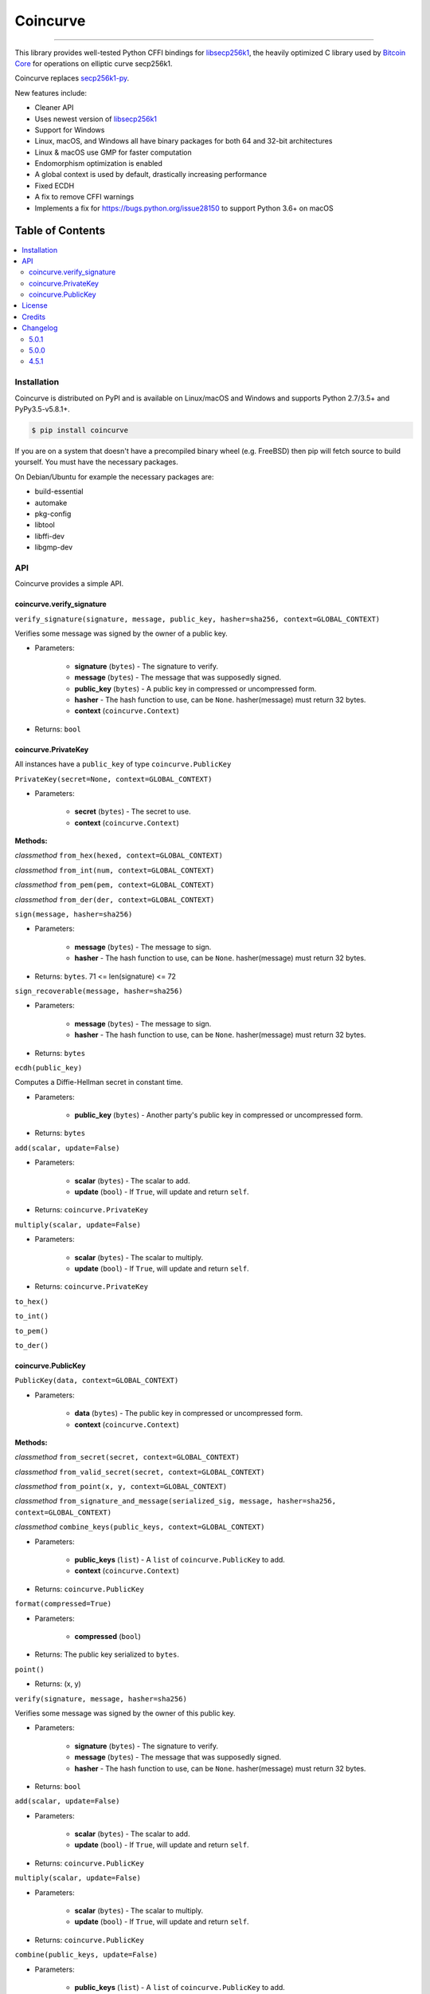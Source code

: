 Coincurve
=========

.. image:: https://img.shields.io/pypi/v/coincurve.svg?style=flat-square
    :target: https://pypi.org/project/coincurve

.. image:: https://img.shields.io/travis/ofek/coincurve/master.svg?style=flat-square
    :target: https://travis-ci.org/ofek/coincurve

.. image:: https://img.shields.io/pypi/pyversions/coincurve.svg?style=flat-square
    :target: https://pypi.org/project/coincurve

.. image:: https://img.shields.io/pypi/l/coincurve.svg?style=flat-square
    :target: https://choosealicense.com/licenses

-----

This library provides well-tested Python CFFI bindings for
`libsecp256k1 <https://github.com/bitcoin-core/secp256k1>`_, the heavily
optimized C library used by `Bitcoin Core <https://github.com/bitcoin/bitcoin>`_
for operations on elliptic curve secp256k1.

Coincurve replaces `secp256k1-py <https://github.com/ludbb/secp256k1-py>`_.

New features include:

- Cleaner API
- Uses newest version of `libsecp256k1 <https://github.com/bitcoin-core/secp256k1>`_
- Support for Windows
- Linux, macOS, and Windows all have binary packages for both 64 and 32-bit architectures
- Linux & macOS use GMP for faster computation
- Endomorphism optimization is enabled
- A global context is used by default, drastically increasing performance
- Fixed ECDH
- A fix to remove CFFI warnings
- Implements a fix for `<https://bugs.python.org/issue28150>`_ to support Python 3.6+ on macOS

Table of Contents
~~~~~~~~~~~~~~~~~

.. contents::
    :backlinks: top
    :local:

Installation
------------

Coincurve is distributed on PyPI and is available on Linux/macOS and Windows and
supports Python 2.7/3.5+ and PyPy3.5-v5.8.1+.

.. code-block:: bash

    $ pip install coincurve

If you are on a system that doesn't have a precompiled binary wheel (e.g. FreeBSD)
then pip will fetch source to build yourself. You must have the necessary packages.

On Debian/Ubuntu for example the necessary packages are:

- build-essential
- automake
- pkg-config
- libtool
- libffi-dev
- libgmp-dev

API
---

Coincurve provides a simple API.

coincurve.verify_signature
^^^^^^^^^^^^^^^^^^^^^^^^^^

``verify_signature(signature, message, public_key, hasher=sha256, context=GLOBAL_CONTEXT)``

Verifies some message was signed by the owner of a public key.

* Parameters:

    - **signature** (``bytes``) - The signature to verify.
    - **message** (``bytes``) - The message that was supposedly signed.
    - **public_key** (``bytes``) - A public key in compressed or uncompressed form.
    - **hasher** - The hash function to use, can be ``None``. hasher(message) must return 32 bytes.
    - **context** (``coincurve.Context``)

* Returns: ``bool``

coincurve.PrivateKey
^^^^^^^^^^^^^^^^^^^^

All instances have a ``public_key`` of type ``coincurve.PublicKey``

``PrivateKey(secret=None, context=GLOBAL_CONTEXT)``

* Parameters:

    - **secret** (``bytes``) - The secret to use.
    - **context** (``coincurve.Context``)

**Methods:**

*classmethod* ``from_hex(hexed, context=GLOBAL_CONTEXT)``

*classmethod* ``from_int(num, context=GLOBAL_CONTEXT)``

*classmethod* ``from_pem(pem, context=GLOBAL_CONTEXT)``

*classmethod* ``from_der(der, context=GLOBAL_CONTEXT)``

``sign(message, hasher=sha256)``

* Parameters:

    - **message** (``bytes``) - The message to sign.
    - **hasher** - The hash function to use, can be ``None``. hasher(message) must return 32 bytes.

* Returns: ``bytes``. 71 <= len(signature) <= 72

``sign_recoverable(message, hasher=sha256)``

* Parameters:

    - **message** (``bytes``) - The message to sign.
    - **hasher** - The hash function to use, can be ``None``. hasher(message) must return 32 bytes.

* Returns: ``bytes``

``ecdh(public_key)``

Computes a Diffie-Hellman secret in constant time.

* Parameters:

    - **public_key** (``bytes``) - Another party's public key in compressed or uncompressed form.

* Returns: ``bytes``

``add(scalar, update=False)``

* Parameters:

    - **scalar** (``bytes``) - The scalar to add.
    - **update** (``bool``) - If ``True``, will update and return ``self``.

* Returns: ``coincurve.PrivateKey``

``multiply(scalar, update=False)``

* Parameters:

    - **scalar** (``bytes``) - The scalar to multiply.
    - **update** (``bool``) - If ``True``, will update and return ``self``.

* Returns: ``coincurve.PrivateKey``

``to_hex()``

``to_int()``

``to_pem()``

``to_der()``

coincurve.PublicKey
^^^^^^^^^^^^^^^^^^^

``PublicKey(data, context=GLOBAL_CONTEXT)``

* Parameters:

    - **data** (``bytes``) - The public key in compressed or uncompressed form.
    - **context** (``coincurve.Context``)

**Methods:**

*classmethod* ``from_secret(secret, context=GLOBAL_CONTEXT)``

*classmethod* ``from_valid_secret(secret, context=GLOBAL_CONTEXT)``

*classmethod* ``from_point(x, y, context=GLOBAL_CONTEXT)``

*classmethod* ``from_signature_and_message(serialized_sig, message, hasher=sha256, context=GLOBAL_CONTEXT)``

*classmethod* ``combine_keys(public_keys, context=GLOBAL_CONTEXT)``

* Parameters:

    - **public_keys** (``list``) - A ``list`` of ``coincurve.PublicKey`` to add.
    - **context** (``coincurve.Context``)

* Returns: ``coincurve.PublicKey``

``format(compressed=True)``

* Parameters:

    - **compressed** (``bool``)

* Returns: The public key serialized to ``bytes``.

``point()``

* Returns: (x, y)

``verify(signature, message, hasher=sha256)``

Verifies some message was signed by the owner of this public key.

* Parameters:

    - **signature** (``bytes``) - The signature to verify.
    - **message** (``bytes``) - The message that was supposedly signed.
    - **hasher** - The hash function to use, can be ``None``. hasher(message) must return 32 bytes.

* Returns: ``bool``

``add(scalar, update=False)``

* Parameters:

    - **scalar** (``bytes``) - The scalar to add.
    - **update** (``bool``) - If ``True``, will update and return ``self``.

* Returns: ``coincurve.PublicKey``

``multiply(scalar, update=False)``

* Parameters:

    - **scalar** (``bytes``) - The scalar to multiply.
    - **update** (``bool``) - If ``True``, will update and return ``self``.

* Returns: ``coincurve.PublicKey``

``combine(public_keys, update=False)``

* Parameters:

    - **public_keys** (``list``) - A ``list`` of ``coincurve.PublicKey`` to add.
    - **update** (``bool``) - If ``True``, will update and return ``self``.

* Returns: ``coincurve.PublicKey``

License
-------

Coincurve is distributed under the terms of both

- `Apache License, Version 2.0 <https://choosealicense.com/licenses/apache-2.0>`_
- `MIT License <https://choosealicense.com/licenses/mit>`_

at your option.

Credits
-------

- Contributors of `libsecp256k1 <https://github.com/bitcoin-core/secp256k1>`_.
- Contributors of `secp256k1-py <https://github.com/ludbb/secp256k1-py>`_.
  While Coincurve is nearly a complete rewrite, much of the build system
  provided by `ulope <https://github.com/ulope>`_ remains.

Changelog
---------

Important changes are emphasized.

5.0.1
^^^^^

- Fixed an issue where ``validate_secret`` would occasionally erroneously error
  on user-provided secrets (secrets not generated by Coincurve itself) if there
  were not exactly 256 bits of entropy. See
  `#5 <https://github.com/ofek/coincurve/issues/5>`_

5.0.0
^^^^^

- **Breaking:** Coincurve is now dual-licensed under the terms of MIT and Apache v2.0.
- Performance improvements from libsecp256k1 master:
  `1 <https://github.com/bitcoin-core/secp256k1/commit/cf12fa13cb96797d6ce356a5023051f99f915fe6>`_
  `2 <https://github.com/bitcoin-core/secp256k1/commit/aa8499080e2a657113781921096b59a74d7bc0e7>`_
  `3 <https://github.com/bitcoin-core/secp256k1/commit/8b7680a826498a786eca5737e0e97ee4d2e63713>`_
  `4 <https://github.com/bitcoin-core/secp256k1/commit/465159c278cecc2cf8d934e78f640f345243eb72>`_
  `5 <https://github.com/bitcoin-core/secp256k1/commit/4cc8f52505b2922390a115c77eeb3b251bc9af88>`_
  `6 <https://github.com/bitcoin-core/secp256k1/commit/cbc20b8c34d44c2ef175420f3cdfe054f82e8e2c>`_
- Improvements to documentation.

4.5.1
^^^^^

- First public stable release
